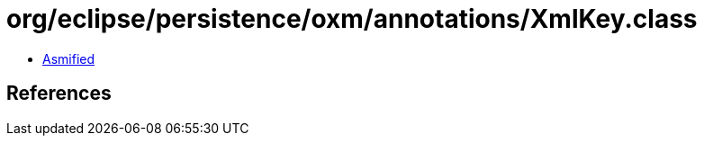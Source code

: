= org/eclipse/persistence/oxm/annotations/XmlKey.class

 - link:XmlKey-asmified.java[Asmified]

== References

